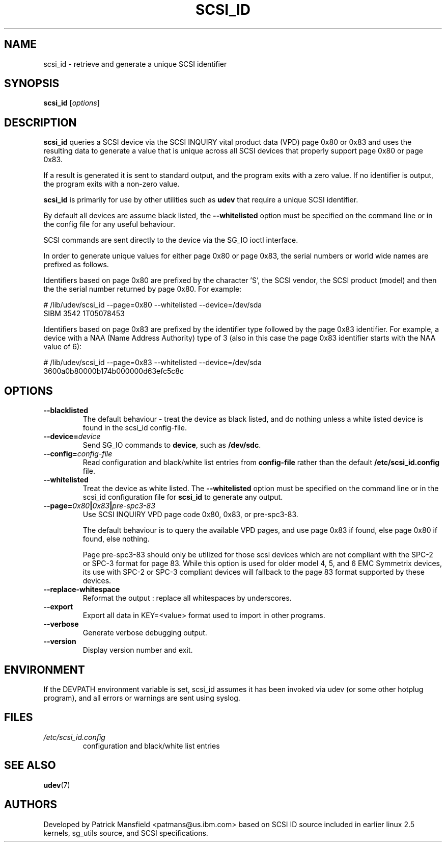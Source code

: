 .TH SCSI_ID 8 "December 2003" "" "Linux Administrator's Manual"
.SH NAME
scsi_id \- retrieve and generate a unique SCSI identifier
.SH SYNOPSIS
.BI scsi_id 
[\fIoptions\fP]
.SH "DESCRIPTION"
.B scsi_id
queries a SCSI device via the SCSI INQUIRY vital product data (VPD) page 0x80 or
0x83 and uses the resulting data to generate a value that is unique across
all SCSI devices that properly support page 0x80 or page 0x83. 

If a result is generated it is sent to standard output, and the program
exits with a zero value. If no identifier is output, the program exits
with a non\-zero value.

\fBscsi_id\fP is primarily for use by other utilities such as \fBudev\fP
that require a unique SCSI identifier.

By default all devices are assume black listed, the \fB\-\-whitelisted\fP option must
be specified on the command line or in the config file for any useful
behaviour.

SCSI commands are sent directly to the device via the SG_IO ioctl
interface.

In order to generate unique values for either page 0x80 or page 0x83, the
serial numbers or world wide names are prefixed as follows.

Identifiers based on page 0x80 are prefixed by the character 'S', the SCSI
vendor, the SCSI product (model) and then the the serial number returned
by page 0x80. For example:

.sp
.nf
# /lib/udev/scsi_id \-\-page=0x80 \-\-whitelisted \-\-device=/dev/sda
SIBM     3542           1T05078453
.fi
.P

Identifiers based on page 0x83 are prefixed by the identifier type
followed by the page 0x83 identifier. For example, a device with a NAA
(Name Address Authority) type of 3 (also in this case the page 0x83
identifier starts with the NAA value of 6):

.sp
.nf
# /lib/udev/scsi_id \-\-page=0x83 \-\-whitelisted \-\-device=/dev/sda
3600a0b80000b174b000000d63efc5c8c
.fi
.P

.SH OPTIONS
.TP
.BI \-\-blacklisted
The default behaviour \- treat the device as black listed, and do nothing
unless a white listed device is found in the scsi_id config\-file.
.TP
.BI \-\-device=\| device\^
Send SG_IO commands to \fBdevice\fP, such as \fB/dev/sdc\fP.
.TP
.BI \-\-config=\| config\-file
Read configuration and black/white list entries from
.B config\-file 
rather than the default
.B /etc/scsi_id.config
file.
.TP
.BI \-\-whitelisted
Treat the device as white listed. The \fB\-\-whitelisted\fP option must be specified
on the command line or in the scsi_id configuration file for 
.B scsi_id
to generate any output.
.TP
.BI \-\-page=\| 0x80 | 0x83 | pre-spc3-83
Use SCSI INQUIRY VPD page code 0x80, 0x83, or pre-spc3-83.
.sp
The default
behaviour is to query the available VPD pages, and use page 0x83 if found,
else page 0x80 if found, else nothing.
.sp
Page pre-spc3-83 should only be utilized for those scsi devices which
are not compliant with the SPC-2 or SPC-3 format for page 83.  While this
option is used for older model 4, 5, and 6 EMC Symmetrix devices, its
use with SPC-2 or SPC-3 compliant devices will fallback to the page 83
format supported by these devices.
.TP
.BI \-\-replace-whitespace
Reformat the output : replace all whitespaces by underscores.
.TP
.BI \-\-export
Export all data in KEY=<value> format used to import in other programs.
.TP
.BI \-\-verbose
Generate verbose debugging output.
.TP
.BI \-\-version
Display version number and exit.
.RE

.SH ENVIRONMENT

If the DEVPATH environment variable is set, scsi_id assumes it has been
invoked via udev (or some other hotplug program), and all errors or
warnings are sent using syslog.
.P

.SH "FILES"
.nf
.ft B
.ft
.TP
\fI/etc/scsi_id.config\fP
configuration and black/white list entries
.RE
.fi
.LP
.SH "SEE ALSO"
.BR udev (7)
.SH AUTHORS
Developed by Patrick Mansfield <patmans@us.ibm.com> based on SCSI ID
source included in earlier linux 2.5 kernels, sg_utils source, and SCSI
specifications.
